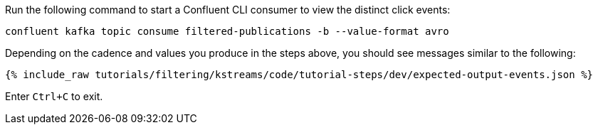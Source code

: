 Run the following command to start a Confluent CLI consumer to view the distinct click events:

```bash
confluent kafka topic consume filtered-publications -b --value-format avro
```

Depending on the cadence and values you produce in the steps above, you should see messages similar to the following:

+++++
<pre class="snippet"><code class="json">{% include_raw tutorials/filtering/kstreams/code/tutorial-steps/dev/expected-output-events.json %}</code></pre>
+++++

Enter `Ctrl+C` to exit.
